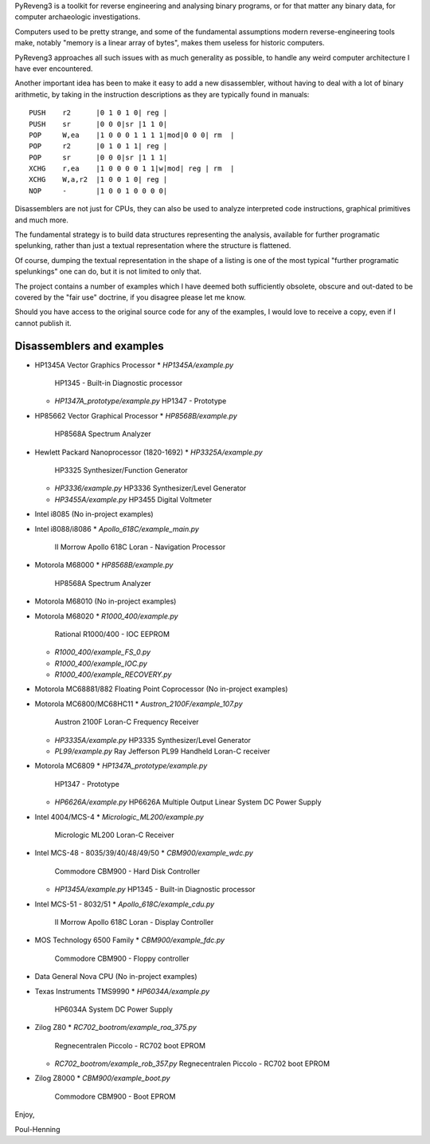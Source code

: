 PyReveng3 is a toolkit for reverse engineering and analysing binary
programs, or for that matter any binary data, for computer archaeologic
investigations.

Computers used to be pretty strange, and some of the fundamental
assumptions modern reverse-engineering tools make, notably "memory
is a linear array of bytes", makes them useless for historic computers.

PyReveng3 approaches all such issues with as much generality as possible,
to handle any weird computer architecture I have ever encountered.

Another important idea has been to make it easy to add a new
disassembler, without having to deal with a lot of binary arithmetic,
by taking in the instruction descriptions as they are typically
found in manuals::

    PUSH    r2      |0 1 0 1 0| reg |
    PUSH    sr      |0 0 0|sr |1 1 0|
    POP     W,ea    |1 0 0 0 1 1 1 1|mod|0 0 0| rm  |
    POP     r2      |0 1 0 1 1| reg |
    POP     sr      |0 0 0|sr |1 1 1|
    XCHG    r,ea    |1 0 0 0 0 1 1|w|mod| reg | rm  |
    XCHG    W,a,r2  |1 0 0 1 0| reg |
    NOP     -       |1 0 0 1 0 0 0 0|

Disassemblers are not just for CPUs, they can also be used to
analyze interpreted code instructions, graphical primitives
and much more.

The fundamental strategy is to build data structures representing the
analysis, available for further programatic spelunking, rather than
just a textual representation where the structure is flattened.

Of course, dumping the textual representation in the shape of a
listing is one of the most typical "further programatic spelunkings"
one can do, but it is not limited to only that.

The project contains a number of examples which I have deemed both
sufficiently obsolete, obscure and out-dated to be covered by the
"fair use" doctrine, if you disagree please let me know.

Should you have access to the original source code for any of the
examples, I would love to receive a copy, even if I cannot publish
it.

Disassemblers and examples
--------------------------

* HP1345A Vector Graphics Processor
  * `HP1345A/example.py`
    HP1345 - Built-in Diagnostic processor
  * `HP1347A_prototype/example.py`
    HP1347 - Prototype

* HP85662 Vector Graphical Processor
  * `HP8568B/example.py`
    HP8568A Spectrum Analyzer

* Hewlett Packard Nanoprocessor (1820-1692)
  * `HP3325A/example.py`
    HP3325 Synthesizer/Function Generator
  * `HP3336/example.py`
    HP3336 Synthesizer/Level Generator
  * `HP3455A/example.py`
    HP3455 Digital Voltmeter

* Intel i8085
  (No in-project examples)

* Intel i8088/i8086
  * `Apollo_618C/example_main.py`
    II Morrow Apollo 618C Loran - Navigation Processor

* Motorola M68000
  * `HP8568B/example.py`
    HP8568A Spectrum Analyzer

* Motorola M68010
  (No in-project examples)

* Motorola M68020
  * `R1000_400/example.py`
    Rational R1000/400 - IOC EEPROM
  * `R1000_400/example_FS_0.py`
  * `R1000_400/example_IOC.py`
  * `R1000_400/example_RECOVERY.py`

* Motorola MC68881/882 Floating Point Coprocessor
  (No in-project examples)

* Motorola MC6800/MC68HC11
  * `Austron_2100F/example_107.py`
    Austron 2100F Loran-C Frequency Receiver
  * `HP3335A/example.py`
    HP3335 Synthesizer/Level Generator
  * `PL99/example.py`
    Ray Jefferson PL99 Handheld Loran-C receiver

* Motorola MC6809
  * `HP1347A_prototype/example.py`
    HP1347 - Prototype
  * `HP6626A/example.py`
    HP6626A Multiple Output Linear System DC Power Supply

* Intel 4004/MCS-4
  * `Micrologic_ML200/example.py`
    Micrologic ML200 Loran-C Receiver

* Intel MCS-48 - 8035/39/40/48/49/50
  * `CBM900/example_wdc.py`
    Commodore CBM900 - Hard Disk Controller
  * `HP1345A/example.py`
    HP1345 - Built-in Diagnostic processor

* Intel MCS-51 - 8032/51
  * `Apollo_618C/example_cdu.py`
    II Morrow Apollo 618C Loran - Display Controller

* MOS Technology 6500 Family
  * `CBM900/example_fdc.py`
    Commodore CBM900 - Floppy controller

* Data General Nova CPU
  (No in-project examples)

* Texas Instruments TMS9990
  * `HP6034A/example.py`
    HP6034A System DC Power Supply

* Zilog Z80
  * `RC702_bootrom/example_roa_375.py`
    Regnecentralen Piccolo - RC702 boot EPROM
  * `RC702_bootrom/example_rob_357.py`
    Regnecentralen Piccolo - RC702 boot EPROM

* Zilog Z8000
  * `CBM900/example_boot.py`
    Commodore CBM900 - Boot EPROM


Enjoy,

Poul-Henning
